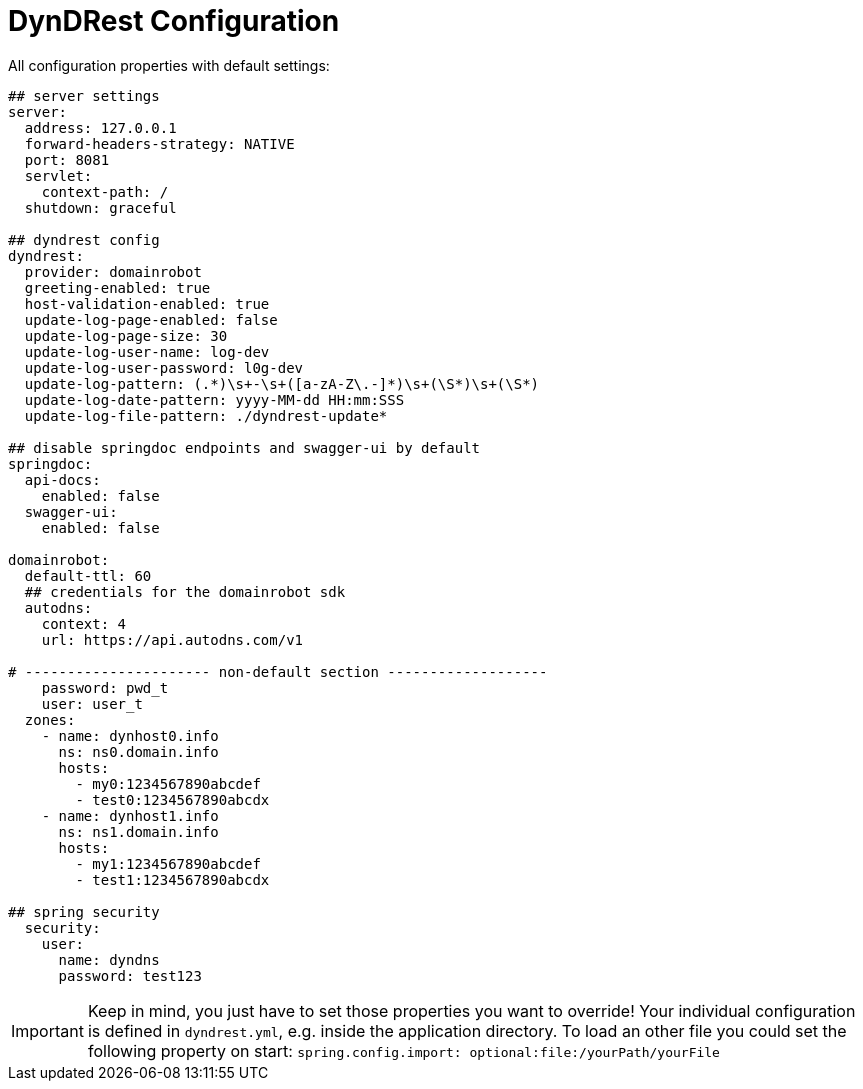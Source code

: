 :source-highlighter: highlightjs
:highlightjs-languages: yaml

= DynDRest Configuration

All configuration properties with default settings:

[source,yaml]
----
## server settings
server:
  address: 127.0.0.1
  forward-headers-strategy: NATIVE
  port: 8081
  servlet:
    context-path: /
  shutdown: graceful

## dyndrest config
dyndrest:
  provider: domainrobot
  greeting-enabled: true
  host-validation-enabled: true
  update-log-page-enabled: false
  update-log-page-size: 30
  update-log-user-name: log-dev
  update-log-user-password: l0g-dev
  update-log-pattern: (.*)\s+-\s+([a-zA-Z\.-]*)\s+(\S*)\s+(\S*)
  update-log-date-pattern: yyyy-MM-dd HH:mm:SSS
  update-log-file-pattern: ./dyndrest-update*

## disable springdoc endpoints and swagger-ui by default
springdoc:
  api-docs:
    enabled: false
  swagger-ui:
    enabled: false

domainrobot:
  default-ttl: 60
  ## credentials for the domainrobot sdk
  autodns:
    context: 4
    url: https://api.autodns.com/v1

# ---------------------- non-default section -------------------
    password: pwd_t
    user: user_t
  zones:
    - name: dynhost0.info
      ns: ns0.domain.info
      hosts:
        - my0:1234567890abcdef
        - test0:1234567890abcdx
    - name: dynhost1.info
      ns: ns1.domain.info
      hosts:
        - my1:1234567890abcdef
        - test1:1234567890abcdx

## spring security
  security:
    user:
      name: dyndns
      password: test123
----

IMPORTANT: Keep in mind, you just have to set those properties you want to override! Your individual configuration is defined in `dyndrest.yml`, e.g. inside the application directory. To load an other file you could set the following property on start: `spring.config.import: optional:file:/yourPath/yourFile`
